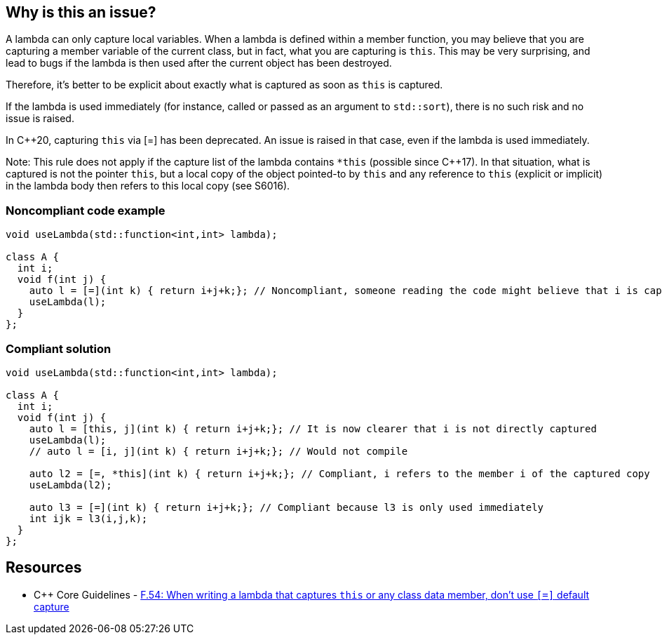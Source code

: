 == Why is this an issue?

A lambda can only capture local variables. When a lambda is defined within a member function, you may believe that you are capturing a member variable of the current class, but in fact, what you are capturing is ``++this++``. This may be very surprising, and lead to bugs if the lambda is then used after the current object has been destroyed.


Therefore, it's better to be explicit about exactly what is captured as soon as ``++this++`` is captured.


If the lambda is used immediately (for instance, called or passed as an argument to ``++std::sort++``), there is no such risk and no issue is raised.

In {cpp}20, capturing ``++this++`` via [=] has been deprecated. An issue is raised in that case, even if the lambda is used immediately.


Note: This rule does not apply if the capture list of the lambda contains ``++*this++`` (possible since {cpp}17). In that situation, what is captured is not the pointer ``++this++``, but a local copy of the object pointed-to by ``++this++`` and any reference to ``++this++`` (explicit or implicit) in the lambda body then refers to this local copy (see S6016).


=== Noncompliant code example

[source,cpp]
----
void useLambda(std::function<int,int> lambda);

class A {
  int i;
  void f(int j) {
    auto l = [=](int k) { return i+j+k;}; // Noncompliant, someone reading the code might believe that i is captured by copy
    useLambda(l);
  }
};
----


=== Compliant solution

[source,cpp]
----
void useLambda(std::function<int,int> lambda);

class A {
  int i;
  void f(int j) {
    auto l = [this, j](int k) { return i+j+k;}; // It is now clearer that i is not directly captured
    useLambda(l);
    // auto l = [i, j](int k) { return i+j+k;}; // Would not compile

    auto l2 = [=, *this](int k) { return i+j+k;}; // Compliant, i refers to the member i of the captured copy
    useLambda(l2);

    auto l3 = [=](int k) { return i+j+k;}; // Compliant because l3 is only used immediately
    int ijk = l3(i,j,k);
  }
};
----


== Resources

* {cpp} Core Guidelines - https://github.com/isocpp/CppCoreGuidelines/blob/e49158a/CppCoreGuidelines.md#f54-when-writing-a-lambda-that-captures-this-or-any-class-data-member-dont-use\--default-capture[F.54: When writing a lambda that captures `this` or any class data member, don't use ``++[=]++`` default capture]


ifdef::env-github,rspecator-view[]

'''
== Implementation Specification
(visible only on this page)

=== Message

Explicitly capture all local variables required in this lambda.


'''
== Comments And Links
(visible only on this page)

=== on 8 Nov 2018, 19:29:55 Ann Campbell wrote:
\[~loic.joly] please double-check "this" RSpec against RSPEC-3608. Without closely reading both I think there may be overlap if not duplication.

=== on 8 Nov 2018, 19:38:41 Loïc Joly wrote:
\[~ann.campbell.2] There is overlap, but I believe that RSPEC-3608 is much too strict (even if something similar could appear in the next Misra standard), and I would clearly not enable it in one of my codebases, while I would enable this one.

I'm also thinking one another related rule, which would be something like "Lambdas that outlive their definition scope should not implicitely capture by reference". If I can have this one, I will probably remove RSPEC-3608 from SonarWay.

endif::env-github,rspecator-view[]
